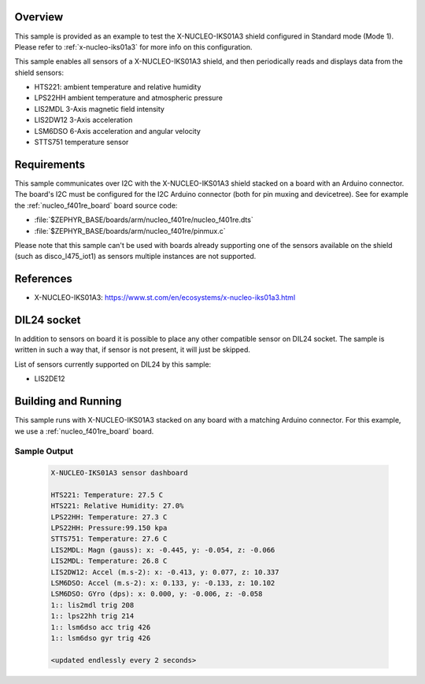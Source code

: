 .. zephyr:code-sample:: x-nucleo-iks01a3-std
   :name: X-NUCLEO-IKS01A3 shield - Standard (Mode 1)
   :relevant-api: sensor_interface

   Interact with all the sensors of an X-NUCLEO-IKS01A3 shield using Standard mode.

Overview
********
This sample is provided as an example to test the X-NUCLEO-IKS01A3 shield
configured in Standard mode (Mode 1).
Please refer to :ref:`x-nucleo-iks01a3` for more info on this configuration.

This sample enables all sensors of a X-NUCLEO-IKS01A3 shield, and then
periodically reads and displays data from the shield sensors:

- HTS221: ambient temperature and relative humidity
- LPS22HH ambient temperature and atmospheric pressure
- LIS2MDL 3-Axis magnetic field intensity
- LIS2DW12 3-Axis acceleration
- LSM6DSO 6-Axis acceleration and angular velocity
- STTS751 temperature sensor

Requirements
************

This sample communicates over I2C with the X-NUCLEO-IKS01A3 shield
stacked on a board with an Arduino connector. The board's I2C must be
configured for the I2C Arduino connector (both for pin muxing
and devicetree). See for example the :ref:`nucleo_f401re_board` board
source code:

- :file:`$ZEPHYR_BASE/boards/arm/nucleo_f401re/nucleo_f401re.dts`
- :file:`$ZEPHYR_BASE/boards/arm/nucleo_f401re/pinmux.c`

Please note that this sample can't be used with boards already supporting
one of the sensors available on the shield (such as disco_l475_iot1)
as sensors multiple instances are not supported.

References
**********

- X-NUCLEO-IKS01A3: https://www.st.com/en/ecosystems/x-nucleo-iks01a3.html

DIL24 socket
************

In addition to sensors on board it is possible to place any other compatible
sensor on DIL24 socket. The sample is written in such a way that, if sensor is
not present, it will just be skipped.

List of sensors currently supported on DIL24 by this sample:

- LIS2DE12

Building and Running
********************

This sample runs with X-NUCLEO-IKS01A3 stacked on any board with a matching
Arduino connector. For this example, we use a :ref:`nucleo_f401re_board` board.

.. zephyr-app-commands::
   :zephyr-app: samples/shields/x_nucleo_iks01a3/standard/
   :host-os: unix
   :board: nucleo_f401re/stm32f401xe
   :goals: build
   :compact:

Sample Output
=============

 .. code-block:: console


    X-NUCLEO-IKS01A3 sensor dashboard

    HTS221: Temperature: 27.5 C
    HTS221: Relative Humidity: 27.0%
    LPS22HH: Temperature: 27.3 C
    LPS22HH: Pressure:99.150 kpa
    STTS751: Temperature: 27.6 C
    LIS2MDL: Magn (gauss): x: -0.445, y: -0.054, z: -0.066
    LIS2MDL: Temperature: 26.8 C
    LIS2DW12: Accel (m.s-2): x: -0.413, y: 0.077, z: 10.337
    LSM6DSO: Accel (m.s-2): x: 0.133, y: -0.133, z: 10.102
    LSM6DSO: GYro (dps): x: 0.000, y: -0.006, z: -0.058
    1:: lis2mdl trig 208
    1:: lps22hh trig 214
    1:: lsm6dso acc trig 426
    1:: lsm6dso gyr trig 426

    <updated endlessly every 2 seconds>
